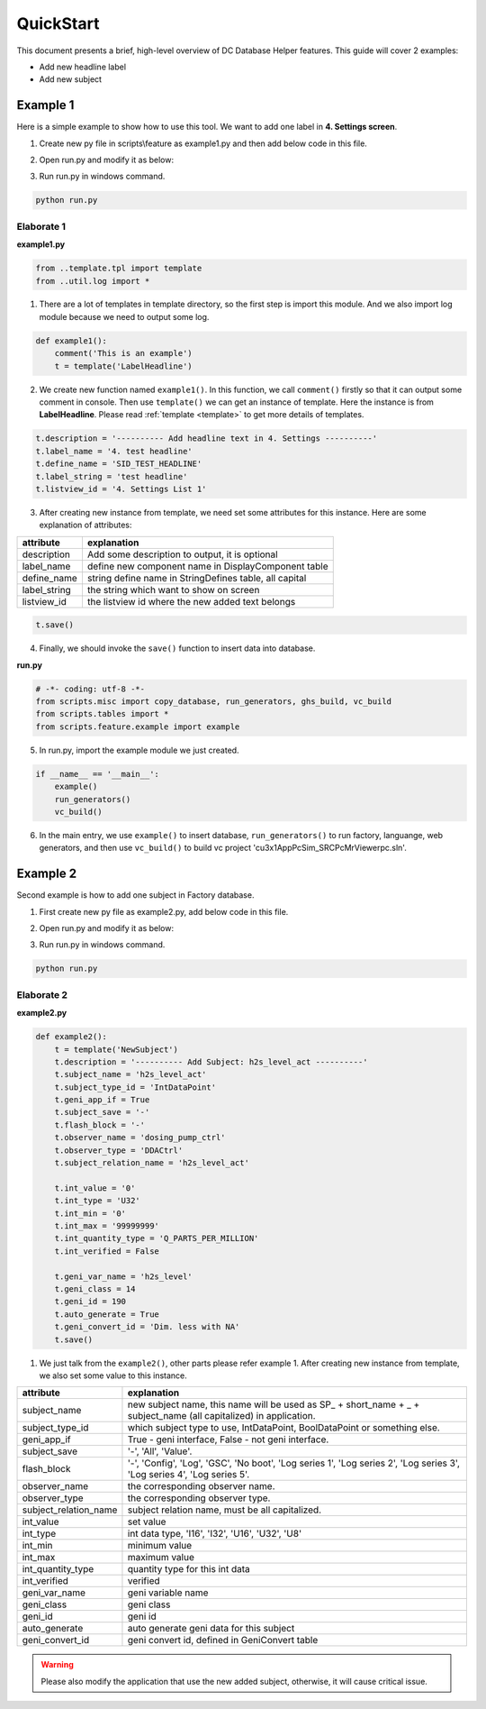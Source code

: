 .. _quickstart:

QuickStart
==========

This document presents a brief, high-level overview of DC Database Helper features. This guide will cover 2 examples:

* Add new headline label
* Add new subject

Example 1
---------

Here is a simple example to show how to use this tool. We want to add one label in **4. Settings screen**.

.. image:: example.png
    :align: center

1. Create new py file in scripts\\feature as example1.py and then add below code in this file.

.. code-block:: python
    :linenos:

    # -*- coding: utf-8 -*-
    from ..template.tpl import template
    from ..util.log import *
    
    def example1():
        comment('This is an example')
        t = template('LabelHeadline')
        t.description = '---------- Add headline text in 4. Settings ----------'
        t.label_name = '4. test headline'
        t.define_name = 'SID_TEST_HEADLINE'
        t.label_string = 'test headline'
        t.listview_id = '4. Settings List 1'
        t.save()

2. Open run.py and modify it as below:

.. code-block:: python
    :linenos:

    # -*- coding: utf-8 -*-
    from scripts.misc import copy_database, run_generators, ghs_build, vc_build
    from scripts.tables import *
    from scripts.feature.example1 import example1
    
    if __name__ == '__main__':
        example1()
        run_generators()
        vc_build()
        
3. Run run.py in windows command.

.. code-block:: console

    python run.py


Elaborate 1
^^^^^^^^^^^

**example1.py**

.. code-block:: python

    from ..template.tpl import template
    from ..util.log import *

1. There are a lot of templates in template directory, so the first step is import this module. And we also import log module because we need to output some log.

.. code-block:: python

    def example1():
        comment('This is an example')
        t = template('LabelHeadline')


2. We create new function named ``example1()``. In this function, we call ``comment()`` firstly so that it can output some comment in console. Then use ``template()`` we can get an instance of template. Here the instance is from **LabelHeadline**. Please read :ref:`template <template>` to get more details of templates.


.. code-block:: python

        t.description = '---------- Add headline text in 4. Settings ----------'
        t.label_name = '4. test headline'
        t.define_name = 'SID_TEST_HEADLINE'
        t.label_string = 'test headline'
        t.listview_id = '4. Settings List 1'


3. After creating new instance from template, we need set some attributes for this instance. Here are some explanation of attributes: 

+---------------+--------------------------------------------------------+
| attribute     | explanation                                            |
+===============+========================================================+
| description   | Add some description to output, it is optional         |
+---------------+--------------------------------------------------------+
| label_name    | define new component name in DisplayComponent table    |
+---------------+--------------------------------------------------------+
| define_name   | string define name in StringDefines table, all capital |
+---------------+--------------------------------------------------------+
| label_string  | the string which want to show on screen                |
+---------------+--------------------------------------------------------+
| listview_id   | the listview id where the new added text belongs       |
+---------------+--------------------------------------------------------+

.. code-block:: python

        t.save()

4. Finally, we should invoke the ``save()`` function to insert data into database.

**run.py**

.. code-block:: python

    # -*- coding: utf-8 -*-
    from scripts.misc import copy_database, run_generators, ghs_build, vc_build
    from scripts.tables import *
    from scripts.feature.example import example
    
5. In run.py, import the example module we just created.

.. code-block:: python

    if __name__ == '__main__':
        example()
        run_generators()
        vc_build()

6. In the main entry, we use ``example()`` to insert database, ``run_generators()`` to run factory, languange, web generators, and then use ``vc_build()`` to build vc project 'cu3x1AppPcSim_SRC\PcMrViewer\pc.sln'.


Example 2
---------

Second example is how to add one subject in Factory database.

1. First create new py file as example2.py, add below code in this file.

.. code-block:: python
    :linenos:

    # -*- coding: utf-8 -*-
    from ..template.tpl import template
    from ..util.log import *

    def example2():
        t = template('NewSubject')
        t.description = '---------- 加Subject: h2s_level_act ----------'
        t.subject_name = 'h2s_level_act'
        t.subject_type_id = 'IntDataPoint'
        t.geni_app_if = True
        t.subject_save = '-'
        t.flash_block = '-'
        t.observer_name = 'dosing_pump_ctrl'
        t.observer_type = 'DDACtrl'
        t.subject_relation_name = 'h2s_level_act'

        t.int_value = '0'
        t.int_type = 'U32'
        t.int_min = '0'
        t.int_max = '99999999'
        t.int_quantity_type = 'Q_PARTS_PER_MILLION'
        t.int_verified = False

        t.geni_var_name = 'h2s_level'
        t.geni_class = 14
        t.geni_id = 190
        t.auto_generate = True
        t.geni_convert_id = 'Dim. less with NA'
        t.save()


2. Open run.py and modify it as below:

.. code-block:: python
    :linenos:

    # -*- coding: utf-8 -*-
    from scripts.misc import copy_database, run_generators, ghs_build, vc_build
    from scripts.tables import *
    from scripts.feature.example2 import example2
    
    if __name__ == '__main__':
        example2()
        run_generators()
        
3. Run run.py in windows command.

.. code-block:: console

    python run.py


Elaborate 2
^^^^^^^^^^^

**example2.py**

.. code-block:: python

    def example2():
        t = template('NewSubject')
        t.description = '---------- Add Subject: h2s_level_act ----------'
        t.subject_name = 'h2s_level_act'
        t.subject_type_id = 'IntDataPoint'
        t.geni_app_if = True
        t.subject_save = '-'
        t.flash_block = '-'
        t.observer_name = 'dosing_pump_ctrl'
        t.observer_type = 'DDACtrl'
        t.subject_relation_name = 'h2s_level_act'

        t.int_value = '0'
        t.int_type = 'U32'
        t.int_min = '0'
        t.int_max = '99999999'
        t.int_quantity_type = 'Q_PARTS_PER_MILLION'
        t.int_verified = False

        t.geni_var_name = 'h2s_level'
        t.geni_class = 14
        t.geni_id = 190
        t.auto_generate = True
        t.geni_convert_id = 'Dim. less with NA'
        t.save()


1. We just talk from the ``example2()``, other parts please refer example 1. After creating new instance from template, we also set some value to this instance.

+-----------------------+-------------------------------------------------------------------------------------------------------------------------+
| attribute             | explanation                                                                                                             |
+=======================+=========================================================================================================================+
| subject_name          | new subject name, this name will be used as SP_ + short_name + _ + subject_name (all capitalized) in application.       |
+-----------------------+-------------------------------------------------------------------------------------------------------------------------+
| subject_type_id       | which subject type to use, IntDataPoint, BoolDataPoint or something else.                                               |
+-----------------------+-------------------------------------------------------------------------------------------------------------------------+
| geni_app_if           | True - geni interface, False - not geni interface.                                                                      |
+-----------------------+-------------------------------------------------------------------------------------------------------------------------+
| subject_save          | '-', 'All', 'Value'.                                                                                                    |
+-----------------------+-------------------------------------------------------------------------------------------------------------------------+
| flash_block           | '-', 'Config', 'Log', 'GSC', 'No boot', 'Log series 1', 'Log series 2', 'Log series 3', 'Log series 4', 'Log series 5'. |
+-----------------------+-------------------------------------------------------------------------------------------------------------------------+
| observer_name         | the corresponding observer name.                                                                                        |
+-----------------------+-------------------------------------------------------------------------------------------------------------------------+
| observer_type         | the corresponding observer type.                                                                                        |
+-----------------------+-------------------------------------------------------------------------------------------------------------------------+
| subject_relation_name | subject relation name, must be all capitalized.                                                                         |
+-----------------------+-------------------------------------------------------------------------------------------------------------------------+
| int_value             | set value                                                                                                               |
+-----------------------+-------------------------------------------------------------------------------------------------------------------------+
| int_type              | int data type, 'I16', 'I32', 'U16', 'U32', 'U8'                                                                         |
+-----------------------+-------------------------------------------------------------------------------------------------------------------------+
| int_min               | minimum value                                                                                                           |
+-----------------------+-------------------------------------------------------------------------------------------------------------------------+
| int_max               | maximum value                                                                                                           |
+-----------------------+-------------------------------------------------------------------------------------------------------------------------+
| int_quantity_type     | quantity type for this int data                                                                                         |
+-----------------------+-------------------------------------------------------------------------------------------------------------------------+
| int_verified          | verified                                                                                                                |
+-----------------------+-------------------------------------------------------------------------------------------------------------------------+
| geni_var_name         | geni variable name                                                                                                      |
+-----------------------+-------------------------------------------------------------------------------------------------------------------------+
| geni_class            | geni class                                                                                                              |
+-----------------------+-------------------------------------------------------------------------------------------------------------------------+
| geni_id               | geni id                                                                                                                 |
+-----------------------+-------------------------------------------------------------------------------------------------------------------------+
| auto_generate         | auto generate geni data for this subject                                                                                |
+-----------------------+-------------------------------------------------------------------------------------------------------------------------+
| geni_convert_id       | geni convert id, defined in GeniConvert table                                                                           |
+-----------------------+-------------------------------------------------------------------------------------------------------------------------+

.. warning::
    Please also modify the application that use the new added subject, otherwise, it will cause critical issue.
